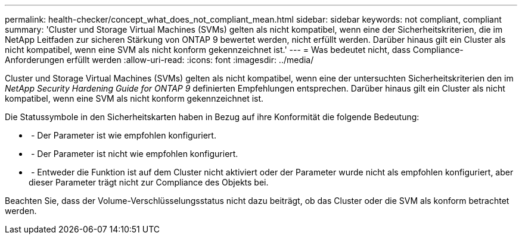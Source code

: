 ---
permalink: health-checker/concept_what_does_not_compliant_mean.html 
sidebar: sidebar 
keywords: not compliant, compliant 
summary: 'Cluster und Storage Virtual Machines (SVMs) gelten als nicht kompatibel, wenn eine der Sicherheitskriterien, die im NetApp Leitfaden zur sicheren Stärkung von ONTAP 9 bewertet werden, nicht erfüllt werden. Darüber hinaus gilt ein Cluster als nicht kompatibel, wenn eine SVM als nicht konform gekennzeichnet ist.' 
---
= Was bedeutet nicht, dass Compliance-Anforderungen erfüllt werden
:allow-uri-read: 
:icons: font
:imagesdir: ../media/


[role="lead"]
Cluster und Storage Virtual Machines (SVMs) gelten als nicht kompatibel, wenn eine der untersuchten Sicherheitskriterien den im _NetApp Security Hardening Guide for ONTAP 9_ definierten Empfehlungen entsprechen. Darüber hinaus gilt ein Cluster als nicht kompatibel, wenn eine SVM als nicht konform gekennzeichnet ist.

Die Statussymbole in den Sicherheitskarten haben in Bezug auf ihre Konformität die folgende Bedeutung:

* image:../media/sev_normal_um60.png[""] - Der Parameter ist wie empfohlen konfiguriert.
* image:../media/sev_warning_um60.png[""] - Der Parameter ist nicht wie empfohlen konfiguriert.
* image:../media/sev_information_um60.gif[""] - Entweder die Funktion ist auf dem Cluster nicht aktiviert oder der Parameter wurde nicht als empfohlen konfiguriert, aber dieser Parameter trägt nicht zur Compliance des Objekts bei.


Beachten Sie, dass der Volume-Verschlüsselungsstatus nicht dazu beiträgt, ob das Cluster oder die SVM als konform betrachtet werden.

